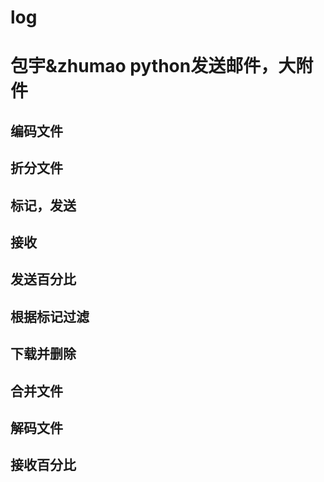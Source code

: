 * log
** 
* 包宇&zhumao python发送邮件，大附件
** 编码文件
** 折分文件
** 标记，发送
** 接收
** 发送百分比
** 
** 根据标记过滤
** 下载并删除
** 合并文件
** 解码文件
** 接收百分比

